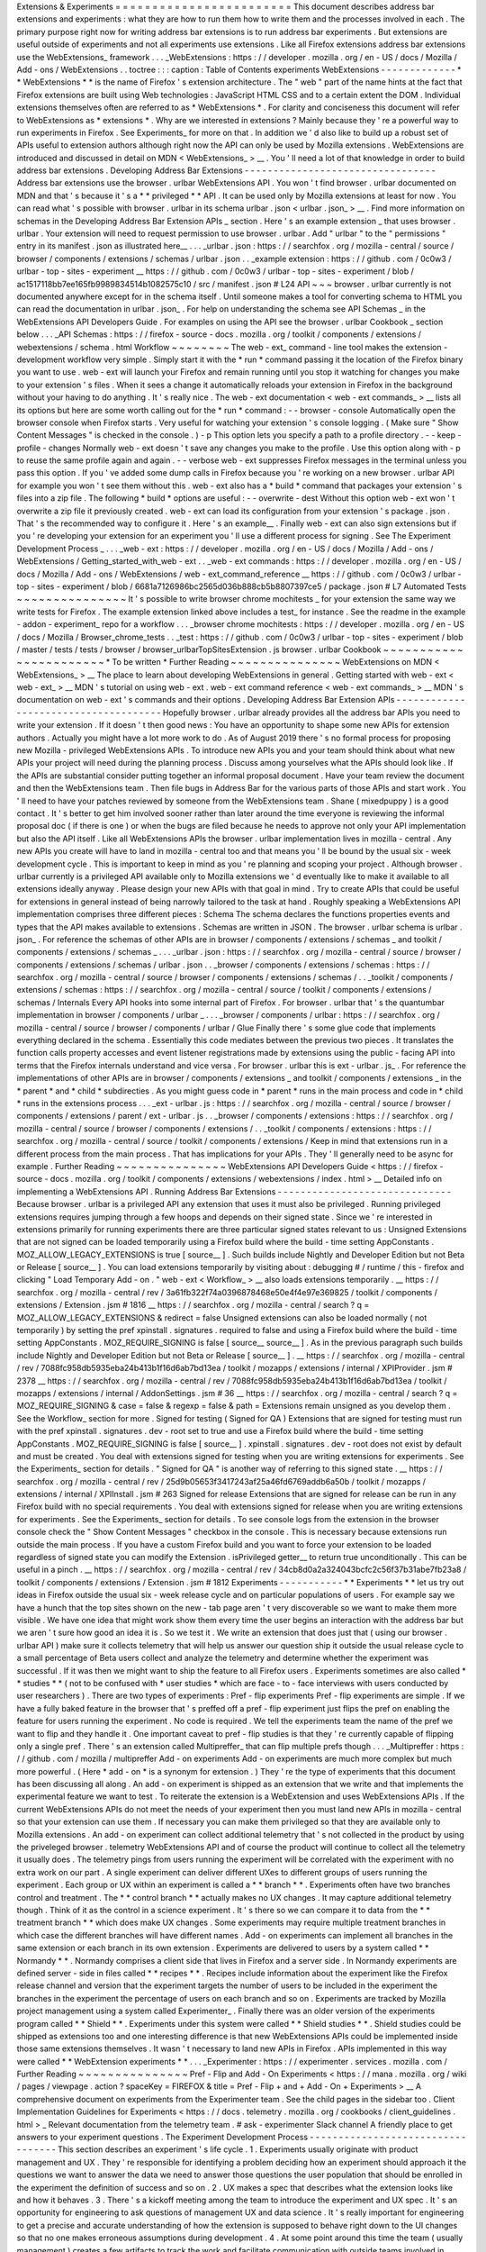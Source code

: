 Extensions
&
Experiments
=
=
=
=
=
=
=
=
=
=
=
=
=
=
=
=
=
=
=
=
=
=
=
=
This
document
describes
address
bar
extensions
and
experiments
:
what
they
are
how
to
run
them
how
to
write
them
and
the
processes
involved
in
each
.
The
primary
purpose
right
now
for
writing
address
bar
extensions
is
to
run
address
bar
experiments
.
But
extensions
are
useful
outside
of
experiments
and
not
all
experiments
use
extensions
.
Like
all
Firefox
extensions
address
bar
extensions
use
the
WebExtensions_
framework
.
.
.
_WebExtensions
:
https
:
/
/
developer
.
mozilla
.
org
/
en
-
US
/
docs
/
Mozilla
/
Add
-
ons
/
WebExtensions
.
.
toctree
:
:
:
caption
:
Table
of
Contents
experiments
WebExtensions
-
-
-
-
-
-
-
-
-
-
-
-
-
*
*
WebExtensions
*
*
is
the
name
of
Firefox
'
s
extension
architecture
.
The
"
web
"
part
of
the
name
hints
at
the
fact
that
Firefox
extensions
are
built
using
Web
technologies
:
JavaScript
HTML
CSS
and
to
a
certain
extent
the
DOM
.
Individual
extensions
themselves
often
are
referred
to
as
*
WebExtensions
*
.
For
clarity
and
conciseness
this
document
will
refer
to
WebExtensions
as
*
extensions
*
.
Why
are
we
interested
in
extensions
?
Mainly
because
they
'
re
a
powerful
way
to
run
experiments
in
Firefox
.
See
Experiments_
for
more
on
that
.
In
addition
we
'
d
also
like
to
build
up
a
robust
set
of
APIs
useful
to
extension
authors
although
right
now
the
API
can
only
be
used
by
Mozilla
extensions
.
WebExtensions
are
introduced
and
discussed
in
detail
on
MDN
<
WebExtensions_
>
__
.
You
'
ll
need
a
lot
of
that
knowledge
in
order
to
build
address
bar
extensions
.
Developing
Address
Bar
Extensions
-
-
-
-
-
-
-
-
-
-
-
-
-
-
-
-
-
-
-
-
-
-
-
-
-
-
-
-
-
-
-
-
-
Address
bar
extensions
use
the
browser
.
urlbar
WebExtensions
API
.
You
won
'
t
find
browser
.
urlbar
documented
on
MDN
and
that
'
s
because
it
'
s
a
*
*
privileged
*
*
API
.
It
can
be
used
only
by
Mozilla
extensions
at
least
for
now
.
You
can
read
what
'
s
possible
with
browser
.
urlbar
in
its
schema
urlbar
.
json
<
urlbar
.
json_
>
__
.
Find
more
information
on
schemas
in
the
Developing
Address
Bar
Extension
APIs
_
section
.
Here
'
s
an
example
extension
_
that
uses
browser
.
urlbar
.
Your
extension
will
need
to
request
permission
to
use
browser
.
urlbar
.
Add
"
urlbar
"
to
the
"
permissions
"
entry
in
its
manifest
.
json
as
illustrated
here__
.
.
.
_urlbar
.
json
:
https
:
/
/
searchfox
.
org
/
mozilla
-
central
/
source
/
browser
/
components
/
extensions
/
schemas
/
urlbar
.
json
.
.
_example
extension
:
https
:
/
/
github
.
com
/
0c0w3
/
urlbar
-
top
-
sites
-
experiment
__
https
:
/
/
github
.
com
/
0c0w3
/
urlbar
-
top
-
sites
-
experiment
/
blob
/
ac1517118bb7ee165fb9989834514b1082575c10
/
src
/
manifest
.
json
#
L24
API
~
~
~
browser
.
urlbar
currently
is
not
documented
anywhere
except
for
in
the
schema
itself
.
Until
someone
makes
a
tool
for
converting
schema
to
HTML
you
can
read
the
documentation
in
urlbar
.
json_
.
For
help
on
understanding
the
schema
see
API
Schemas
_
in
the
WebExtensions
API
Developers
Guide
.
For
examples
on
using
the
API
see
the
browser
.
urlbar
Cookbook
_
section
below
.
.
.
_API
Schemas
:
https
:
/
/
firefox
-
source
-
docs
.
mozilla
.
org
/
toolkit
/
components
/
extensions
/
webextensions
/
schema
.
html
Workflow
~
~
~
~
~
~
~
~
The
web
-
ext_
command
-
line
tool
makes
the
extension
-
development
workflow
very
simple
.
Simply
start
it
with
the
*
run
*
command
passing
it
the
location
of
the
Firefox
binary
you
want
to
use
.
web
-
ext
will
launch
your
Firefox
and
remain
running
until
you
stop
it
watching
for
changes
you
make
to
your
extension
'
s
files
.
When
it
sees
a
change
it
automatically
reloads
your
extension
in
Firefox
in
the
background
without
your
having
to
do
anything
.
It
'
s
really
nice
.
The
web
-
ext
documentation
<
web
-
ext
commands_
>
__
lists
all
its
options
but
here
are
some
worth
calling
out
for
the
*
run
*
command
:
-
-
browser
-
console
Automatically
open
the
browser
console
when
Firefox
starts
.
Very
useful
for
watching
your
extension
'
s
console
logging
.
(
Make
sure
"
Show
Content
Messages
"
is
checked
in
the
console
.
)
-
p
This
option
lets
you
specify
a
path
to
a
profile
directory
.
-
-
keep
-
profile
-
changes
Normally
web
-
ext
doesn
'
t
save
any
changes
you
make
to
the
profile
.
Use
this
option
along
with
-
p
to
reuse
the
same
profile
again
and
again
.
-
-
verbose
web
-
ext
suppresses
Firefox
messages
in
the
terminal
unless
you
pass
this
option
.
If
you
'
ve
added
some
dump
calls
in
Firefox
because
you
'
re
working
on
a
new
browser
.
urlbar
API
for
example
you
won
'
t
see
them
without
this
.
web
-
ext
also
has
a
*
build
*
command
that
packages
your
extension
'
s
files
into
a
zip
file
.
The
following
*
build
*
options
are
useful
:
-
-
overwrite
-
dest
Without
this
option
web
-
ext
won
'
t
overwrite
a
zip
file
it
previously
created
.
web
-
ext
can
load
its
configuration
from
your
extension
'
s
package
.
json
.
That
'
s
the
recommended
way
to
configure
it
.
Here
'
s
an
example__
.
Finally
web
-
ext
can
also
sign
extensions
but
if
you
'
re
developing
your
extension
for
an
experiment
you
'
ll
use
a
different
process
for
signing
.
See
The
Experiment
Development
Process
_
.
.
.
_web
-
ext
:
https
:
/
/
developer
.
mozilla
.
org
/
en
-
US
/
docs
/
Mozilla
/
Add
-
ons
/
WebExtensions
/
Getting_started_with_web
-
ext
.
.
_web
-
ext
commands
:
https
:
/
/
developer
.
mozilla
.
org
/
en
-
US
/
docs
/
Mozilla
/
Add
-
ons
/
WebExtensions
/
web
-
ext_command_reference
__
https
:
/
/
github
.
com
/
0c0w3
/
urlbar
-
top
-
sites
-
experiment
/
blob
/
6681a7126986bc2565d036b888cb5b8807397ce5
/
package
.
json
#
L7
Automated
Tests
~
~
~
~
~
~
~
~
~
~
~
~
~
~
~
It
'
s
possible
to
write
browser
chrome
mochitests
_
for
your
extension
the
same
way
we
write
tests
for
Firefox
.
The
example
extension
linked
above
includes
a
test_
for
instance
.
See
the
readme
in
the
example
-
addon
-
experiment_
repo
for
a
workflow
.
.
.
_browser
chrome
mochitests
:
https
:
/
/
developer
.
mozilla
.
org
/
en
-
US
/
docs
/
Mozilla
/
Browser_chrome_tests
.
.
_test
:
https
:
/
/
github
.
com
/
0c0w3
/
urlbar
-
top
-
sites
-
experiment
/
blob
/
master
/
tests
/
tests
/
browser
/
browser_urlbarTopSitesExtension
.
js
browser
.
urlbar
Cookbook
~
~
~
~
~
~
~
~
~
~
~
~
~
~
~
~
~
~
~
~
~
~
~
*
To
be
written
*
Further
Reading
~
~
~
~
~
~
~
~
~
~
~
~
~
~
~
WebExtensions
on
MDN
<
WebExtensions_
>
__
The
place
to
learn
about
developing
WebExtensions
in
general
.
Getting
started
with
web
-
ext
<
web
-
ext_
>
__
MDN
'
s
tutorial
on
using
web
-
ext
.
web
-
ext
command
reference
<
web
-
ext
commands_
>
__
MDN
'
s
documentation
on
web
-
ext
'
s
commands
and
their
options
.
Developing
Address
Bar
Extension
APIs
-
-
-
-
-
-
-
-
-
-
-
-
-
-
-
-
-
-
-
-
-
-
-
-
-
-
-
-
-
-
-
-
-
-
-
-
-
Hopefully
browser
.
urlbar
already
provides
all
the
address
bar
APIs
you
need
to
write
your
extension
.
If
it
doesn
'
t
then
good
news
:
You
have
an
opportunity
to
shape
some
new
APIs
for
extension
authors
.
Actually
you
might
have
a
lot
more
work
to
do
.
As
of
August
2019
there
'
s
no
formal
process
for
proposing
new
Mozilla
-
privileged
WebExtensions
APIs
.
To
introduce
new
APIs
you
and
your
team
should
think
about
what
new
APIs
your
project
will
need
during
the
planning
process
.
Discuss
among
yourselves
what
the
APIs
should
look
like
.
If
the
APIs
are
substantial
consider
putting
together
an
informal
proposal
document
.
Have
your
team
review
the
document
and
then
the
WebExtensions
team
.
Then
file
bugs
in
Address
Bar
for
the
various
parts
of
those
APIs
and
start
work
.
You
'
ll
need
to
have
your
patches
reviewed
by
someone
from
the
WebExtensions
team
.
Shane
(
mixedpuppy
)
is
a
good
contact
.
It
'
s
better
to
get
him
involved
sooner
rather
than
later
around
the
time
everyone
is
reviewing
the
informal
proposal
doc
(
if
there
is
one
)
or
when
the
bugs
are
filed
because
he
needs
to
approve
not
only
your
API
implementation
but
also
the
API
itself
.
Like
all
WebExtensions
APIs
the
browser
.
urlbar
implementation
lives
in
mozilla
-
central
.
Any
new
APIs
you
create
will
have
to
land
in
mozilla
-
central
too
and
that
means
you
'
ll
be
bound
by
the
usual
six
-
week
development
cycle
.
This
is
important
to
keep
in
mind
as
you
'
re
planning
and
scoping
your
project
.
Although
browser
.
urlbar
currently
is
a
privileged
API
available
only
to
Mozilla
extensions
we
'
d
eventually
like
to
make
it
available
to
all
extensions
ideally
anyway
.
Please
design
your
new
APIs
with
that
goal
in
mind
.
Try
to
create
APIs
that
could
be
useful
for
extensions
in
general
instead
of
being
narrowly
tailored
to
the
task
at
hand
.
Roughly
speaking
a
WebExtensions
API
implementation
comprises
three
different
pieces
:
Schema
The
schema
declares
the
functions
properties
events
and
types
that
the
API
makes
available
to
extensions
.
Schemas
are
written
in
JSON
.
The
browser
.
urlbar
schema
is
urlbar
.
json_
.
For
reference
the
schemas
of
other
APIs
are
in
browser
/
components
/
extensions
/
schemas
_
and
toolkit
/
components
/
extensions
/
schemas
_
.
.
.
_urlbar
.
json
:
https
:
/
/
searchfox
.
org
/
mozilla
-
central
/
source
/
browser
/
components
/
extensions
/
schemas
/
urlbar
.
json
.
.
_browser
/
components
/
extensions
/
schemas
:
https
:
/
/
searchfox
.
org
/
mozilla
-
central
/
source
/
browser
/
components
/
extensions
/
schemas
/
.
.
_toolkit
/
components
/
extensions
/
schemas
:
https
:
/
/
searchfox
.
org
/
mozilla
-
central
/
source
/
toolkit
/
components
/
extensions
/
schemas
/
Internals
Every
API
hooks
into
some
internal
part
of
Firefox
.
For
browser
.
urlbar
that
'
s
the
quantumbar
implementation
in
browser
/
components
/
urlbar
_
.
.
.
_browser
/
components
/
urlbar
:
https
:
/
/
searchfox
.
org
/
mozilla
-
central
/
source
/
browser
/
components
/
urlbar
/
Glue
Finally
there
'
s
some
glue
code
that
implements
everything
declared
in
the
schema
.
Essentially
this
code
mediates
between
the
previous
two
pieces
.
It
translates
the
function
calls
property
accesses
and
event
listener
registrations
made
by
extensions
using
the
public
-
facing
API
into
terms
that
the
Firefox
internals
understand
and
vice
versa
.
For
browser
.
urlbar
this
is
ext
-
urlbar
.
js_
.
For
reference
the
implementations
of
other
APIs
are
in
browser
/
components
/
extensions
_
and
toolkit
/
components
/
extensions
_
in
the
*
parent
*
and
*
child
*
subdirecties
.
As
you
might
guess
code
in
*
parent
*
runs
in
the
main
process
and
code
in
*
child
*
runs
in
the
extensions
process
.
.
.
_ext
-
urlbar
.
js
:
https
:
/
/
searchfox
.
org
/
mozilla
-
central
/
source
/
browser
/
components
/
extensions
/
parent
/
ext
-
urlbar
.
js
.
.
_browser
/
components
/
extensions
:
https
:
/
/
searchfox
.
org
/
mozilla
-
central
/
source
/
browser
/
components
/
extensions
/
.
.
_toolkit
/
components
/
extensions
:
https
:
/
/
searchfox
.
org
/
mozilla
-
central
/
source
/
toolkit
/
components
/
extensions
/
Keep
in
mind
that
extensions
run
in
a
different
process
from
the
main
process
.
That
has
implications
for
your
APIs
.
They
'
ll
generally
need
to
be
async
for
example
.
Further
Reading
~
~
~
~
~
~
~
~
~
~
~
~
~
~
~
WebExtensions
API
Developers
Guide
<
https
:
/
/
firefox
-
source
-
docs
.
mozilla
.
org
/
toolkit
/
components
/
extensions
/
webextensions
/
index
.
html
>
__
Detailed
info
on
implementing
a
WebExtensions
API
.
Running
Address
Bar
Extensions
-
-
-
-
-
-
-
-
-
-
-
-
-
-
-
-
-
-
-
-
-
-
-
-
-
-
-
-
-
-
Because
browser
.
urlbar
is
a
privileged
API
any
extension
that
uses
it
must
also
be
privileged
.
Running
privileged
extensions
requires
jumping
through
a
few
hoops
and
depends
on
their
signed
state
.
Since
we
'
re
interested
in
extensions
primarily
for
running
experiments
there
are
three
particular
signed
states
relevant
to
us
:
Unsigned
Extensions
that
are
not
signed
can
be
loaded
temporarily
using
a
Firefox
build
where
the
build
-
time
setting
AppConstants
.
MOZ_ALLOW_LEGACY_EXTENSIONS
is
true
[
source__
]
.
Such
builds
include
Nightly
and
Developer
Edition
but
not
Beta
or
Release
[
source__
]
.
You
can
load
extensions
temporarily
by
visiting
about
:
debugging
#
/
runtime
/
this
-
firefox
and
clicking
"
Load
Temporary
Add
-
on
.
"
web
-
ext
<
Workflow_
>
__
also
loads
extensions
temporarily
.
__
https
:
/
/
searchfox
.
org
/
mozilla
-
central
/
rev
/
3a61fb322f74a0396878468e50e4f4e97e369825
/
toolkit
/
components
/
extensions
/
Extension
.
jsm
#
1816
__
https
:
/
/
searchfox
.
org
/
mozilla
-
central
/
search
?
q
=
MOZ_ALLOW_LEGACY_EXTENSIONS
&
redirect
=
false
Unsigned
extensions
can
also
be
loaded
normally
(
not
temporarily
)
by
setting
the
pref
xpinstall
.
signatures
.
required
to
false
and
using
a
Firefox
build
where
the
build
-
time
setting
AppConstants
.
MOZ_REQUIRE_SIGNING
is
false
[
source__
source__
]
.
As
in
the
previous
paragraph
such
builds
include
Nightly
and
Developer
Edition
but
not
Beta
or
Release
[
source__
]
.
__
https
:
/
/
searchfox
.
org
/
mozilla
-
central
/
rev
/
7088fc958db5935eba24b413b1f16d6ab7bd13ea
/
toolkit
/
mozapps
/
extensions
/
internal
/
XPIProvider
.
jsm
#
2378
__
https
:
/
/
searchfox
.
org
/
mozilla
-
central
/
rev
/
7088fc958db5935eba24b413b1f16d6ab7bd13ea
/
toolkit
/
mozapps
/
extensions
/
internal
/
AddonSettings
.
jsm
#
36
__
https
:
/
/
searchfox
.
org
/
mozilla
-
central
/
search
?
q
=
MOZ_REQUIRE_SIGNING
&
case
=
false
&
regexp
=
false
&
path
=
Extensions
remain
unsigned
as
you
develop
them
.
See
the
Workflow_
section
for
more
.
Signed
for
testing
(
Signed
for
QA
)
Extensions
that
are
signed
for
testing
must
run
with
the
pref
xpinstall
.
signatures
.
dev
-
root
set
to
true
and
use
a
Firefox
build
where
the
build
-
time
setting
AppConstants
.
MOZ_REQUIRE_SIGNING
is
false
[
source__
]
.
xpinstall
.
signatures
.
dev
-
root
does
not
exist
by
default
and
must
be
created
.
You
deal
with
extensions
signed
for
testing
when
you
are
writing
extensions
for
experiments
.
See
the
Experiments_
section
for
details
.
"
Signed
for
QA
"
is
another
way
of
referring
to
this
signed
state
.
__
https
:
/
/
searchfox
.
org
/
mozilla
-
central
/
rev
/
25d9b05653f3417243af25a46fd6769addb6a50b
/
toolkit
/
mozapps
/
extensions
/
internal
/
XPIInstall
.
jsm
#
263
Signed
for
release
Extensions
that
are
signed
for
release
can
be
run
in
any
Firefox
build
with
no
special
requirements
.
You
deal
with
extensions
signed
for
release
when
you
are
writing
extensions
for
experiments
.
See
the
Experiments_
section
for
details
.
To
see
console
logs
from
the
extension
in
the
browser
console
check
the
"
Show
Content
Messages
"
checkbox
in
the
console
.
This
is
necessary
because
extensions
run
outside
the
main
process
.
If
you
have
a
custom
Firefox
build
and
you
want
to
force
your
extension
to
be
loaded
regardless
of
signed
state
you
can
modify
the
Extension
.
isPrivileged
getter__
to
return
true
unconditionally
.
This
can
be
useful
in
a
pinch
.
__
https
:
/
/
searchfox
.
org
/
mozilla
-
central
/
rev
/
34cb8d0a2a324043bcfc2c56f37b31abe7fb23a8
/
toolkit
/
components
/
extensions
/
Extension
.
jsm
#
1812
Experiments
-
-
-
-
-
-
-
-
-
-
-
*
*
Experiments
*
*
let
us
try
out
ideas
in
Firefox
outside
the
usual
six
-
week
release
cycle
and
on
particular
populations
of
users
.
For
example
say
we
have
a
hunch
that
the
top
sites
shown
on
the
new
-
tab
page
aren
'
t
very
discoverable
so
we
want
to
make
them
more
visible
.
We
have
one
idea
that
might
work
show
them
every
time
the
user
begins
an
interaction
with
the
address
bar
but
we
aren
'
t
sure
how
good
an
idea
it
is
.
So
we
test
it
.
We
write
an
extension
that
does
just
that
(
using
our
browser
.
urlbar
API
)
make
sure
it
collects
telemetry
that
will
help
us
answer
our
question
ship
it
outside
the
usual
release
cycle
to
a
small
percentage
of
Beta
users
collect
and
analyze
the
telemetry
and
determine
whether
the
experiment
was
successful
.
If
it
was
then
we
might
want
to
ship
the
feature
to
all
Firefox
users
.
Experiments
sometimes
are
also
called
*
*
studies
*
*
(
not
to
be
confused
with
*
user
studies
*
which
are
face
-
to
-
face
interviews
with
users
conducted
by
user
researchers
)
.
There
are
two
types
of
experiments
:
Pref
-
flip
experiments
Pref
-
flip
experiments
are
simple
.
If
we
have
a
fully
baked
feature
in
the
browser
that
'
s
preffed
off
a
pref
-
flip
experiment
just
flips
the
pref
on
enabling
the
feature
for
users
running
the
experiment
.
No
code
is
required
.
We
tell
the
experiments
team
the
name
of
the
pref
we
want
to
flip
and
they
handle
it
.
One
important
caveat
to
pref
-
flip
studies
is
that
they
'
re
currently
capable
of
flipping
only
a
single
pref
.
There
'
s
an
extension
called
Multipreffer_
that
can
flip
multiple
prefs
though
.
.
.
_Multipreffer
:
https
:
/
/
github
.
com
/
mozilla
/
multipreffer
Add
-
on
experiments
Add
-
on
experiments
are
much
more
complex
but
much
more
powerful
.
(
Here
*
add
-
on
*
is
a
synonym
for
extension
.
)
They
'
re
the
type
of
experiments
that
this
document
has
been
discussing
all
along
.
An
add
-
on
experiment
is
shipped
as
an
extension
that
we
write
and
that
implements
the
experimental
feature
we
want
to
test
.
To
reiterate
the
extension
is
a
WebExtension
and
uses
WebExtensions
APIs
.
If
the
current
WebExtensions
APIs
do
not
meet
the
needs
of
your
experiment
then
you
must
land
new
APIs
in
mozilla
-
central
so
that
your
extension
can
use
them
.
If
necessary
you
can
make
them
privileged
so
that
they
are
available
only
to
Mozilla
extensions
.
An
add
-
on
experiment
can
collect
additional
telemetry
that
'
s
not
collected
in
the
product
by
using
the
priveleged
browser
.
telemetry
WebExtensions
API
and
of
course
the
product
will
continue
to
collect
all
the
telemetry
it
usually
does
.
The
telemetry
pings
from
users
running
the
experiment
will
be
correlated
with
the
experiment
with
no
extra
work
on
our
part
.
A
single
experiment
can
deliver
different
UXes
to
different
groups
of
users
running
the
experiment
.
Each
group
or
UX
within
an
experiment
is
called
a
*
*
branch
*
*
.
Experiments
often
have
two
branches
control
and
treatment
.
The
*
*
control
branch
*
*
actually
makes
no
UX
changes
.
It
may
capture
additional
telemetry
though
.
Think
of
it
as
the
control
in
a
science
experiment
.
It
'
s
there
so
we
can
compare
it
to
data
from
the
*
*
treatment
branch
*
*
which
does
make
UX
changes
.
Some
experiments
may
require
multiple
treatment
branches
in
which
case
the
different
branches
will
have
different
names
.
Add
-
on
experiments
can
implement
all
branches
in
the
same
extension
or
each
branch
in
its
own
extension
.
Experiments
are
delivered
to
users
by
a
system
called
*
*
Normandy
*
*
.
Normandy
comprises
a
client
side
that
lives
in
Firefox
and
a
server
side
.
In
Normandy
experiments
are
defined
server
-
side
in
files
called
*
*
recipes
*
*
.
Recipes
include
information
about
the
experiment
like
the
Firefox
release
channel
and
version
that
the
experiment
targets
the
number
of
users
to
be
included
in
the
experiment
the
branches
in
the
experiment
the
percentage
of
users
on
each
branch
and
so
on
.
Experiments
are
tracked
by
Mozilla
project
management
using
a
system
called
Experimenter_
.
Finally
there
was
an
older
version
of
the
experiments
program
called
*
*
Shield
*
*
.
Experiments
under
this
system
were
called
*
*
Shield
studies
*
*
.
Shield
studies
could
be
shipped
as
extensions
too
and
one
interesting
difference
is
that
new
WebExtensions
APIs
could
be
implemented
inside
those
same
extensions
themselves
.
It
wasn
'
t
necessary
to
land
new
APIs
in
Firefox
.
APIs
implemented
in
this
way
were
called
*
*
WebExtension
experiments
*
*
.
.
.
_Experimenter
:
https
:
/
/
experimenter
.
services
.
mozilla
.
com
/
Further
Reading
~
~
~
~
~
~
~
~
~
~
~
~
~
~
~
Pref
-
Flip
and
Add
-
On
Experiments
<
https
:
/
/
mana
.
mozilla
.
org
/
wiki
/
pages
/
viewpage
.
action
?
spaceKey
=
FIREFOX
&
title
=
Pref
-
Flip
+
and
+
Add
-
On
+
Experiments
>
__
A
comprehensive
document
on
experiments
from
the
Experimenter
team
.
See
the
child
pages
in
the
sidebar
too
.
Client
Implementation
Guidelines
for
Experiments
<
https
:
/
/
docs
.
telemetry
.
mozilla
.
org
/
cookbooks
/
client_guidelines
.
html
>
_
Relevant
documentation
from
the
telemetry
team
.
#
ask
-
experimenter
Slack
channel
A
friendly
place
to
get
answers
to
your
experiment
questions
.
The
Experiment
Development
Process
-
-
-
-
-
-
-
-
-
-
-
-
-
-
-
-
-
-
-
-
-
-
-
-
-
-
-
-
-
-
-
-
-
-
This
section
describes
an
experiment
'
s
life
cycle
.
1
.
Experiments
usually
originate
with
product
management
and
UX
.
They
'
re
responsible
for
identifying
a
problem
deciding
how
an
experiment
should
approach
it
the
questions
we
want
to
answer
the
data
we
need
to
answer
those
questions
the
user
population
that
should
be
enrolled
in
the
experiment
the
definition
of
success
and
so
on
.
2
.
UX
makes
a
spec
that
describes
what
the
extension
looks
like
and
how
it
behaves
.
3
.
There
'
s
a
kickoff
meeting
among
the
team
to
introduce
the
experiment
and
UX
spec
.
It
'
s
an
opportunity
for
engineering
to
ask
questions
of
management
UX
and
data
science
.
It
'
s
really
important
for
engineering
to
get
a
precise
and
accurate
understanding
of
how
the
extension
is
supposed
to
behave
right
down
to
the
UI
changes
so
that
no
one
makes
erroneous
assumptions
during
development
.
4
.
At
some
point
around
this
time
the
team
(
usually
management
)
creates
a
few
artifacts
to
track
the
work
and
facilitate
communication
with
outside
teams
involved
in
shipping
experiments
.
They
include
:
*
A
page
on
Experimenter
<
Experiments_
>
__
*
A
QA
PI
(
product
integrity
)
request
so
that
QA
resources
are
allocated
*
A
bug
in
Data
Science
:
:
Experiment
Collaboration
__
so
that
data
science
can
track
the
work
and
discuss
telemetry
(
engineering
might
file
this
one
)
__
https
:
/
/
bugzilla
.
mozilla
.
org
/
enter_bug
.
cgi
?
assigned_to
=
nobody
%
40mozilla
.
org
&
bug_ignored
=
0
&
bug_severity
=
normal
&
bug_status
=
NEW
&
bug_type
=
task
&
cf_firefox_messaging_system
=
-
-
-
&
cf_fx_iteration
=
-
-
-
&
cf_fx_points
=
-
-
-
&
comment
=
%
23
%
23
%
20Brief
%
20Description
%
20of
%
20the
%
20request
%
20
%
28required
%
29
%
3A
%
0D
%
0A
%
0D
%
0A
%
23
%
23
%
20Business
%
20purpose
%
20for
%
20this
%
20request
%
20
%
28required
%
29
%
3A
%
0D
%
0A
%
0D
%
0A
%
23
%
23
%
20Requested
%
20timelines
%
20for
%
20the
%
20request
%
20or
%
20how
%
20this
%
20fits
%
20into
%
20roadmaps
%
20or
%
20critical
%
20decisions
%
20
%
28required
%
29
%
3A
%
0D
%
0A
%
0D
%
0A
%
23
%
23
%
20Links
%
20to
%
20any
%
20assets
%
20
%
28e
.
g
%
20Start
%
20of
%
20a
%
20PHD
%
2C
%
20BRD
%
3B
%
20any
%
20document
%
20that
%
20helps
%
20describe
%
20the
%
20project
%
29
%
3A
%
0D
%
0A
%
0D
%
0A
%
23
%
23
%
20Name
%
20of
%
20Data
%
20Scientist
%
20
%
28If
%
20Applicable
%
29
%
3A
%
0D
%
0A
%
0D
%
0A
%
2APlease
%
20note
%
20if
%
20it
%
20is
%
20found
%
20that
%
20not
%
20enough
%
20information
%
20has
%
20been
%
20given
%
20this
%
20will
%
20delay
%
20the
%
20triage
%
20of
%
20this
%
20request
.
%
2A
&
component
=
Experiment
%
20Collaboration
&
contenttypemethod
=
list
&
contenttypeselection
=
text
%
2Fplain
&
filed_via
=
standard_form
&
flag_type
-
4
=
X
&
flag_type
-
607
=
X
&
flag_type
-
800
=
X
&
flag_type
-
803
=
X
&
flag_type
-
936
=
X
&
form_name
=
enter_bug
&
maketemplate
=
Remember
%
20values
%
20as
%
20bookmarkable
%
20template
&
op_sys
=
Unspecified
&
priority
=
-
-
&
product
=
Data
%
20Science
&
rep_platform
=
Unspecified
&
target_milestone
=
-
-
-
&
version
=
unspecified
5
.
Engineering
breaks
down
the
work
and
files
bugs
.
There
'
s
another
engineering
meeting
to
discuss
the
breakdown
or
it
'
s
discussed
asynchronously
.
6
.
Engineering
sets
up
a
GitHub
repo
for
the
extension
.
See
Implementing
Experiments
_
for
an
example
repo
you
can
clone
to
get
started
.
Disable
GitHub
Issues
on
the
repo
so
that
QA
will
file
bugs
in
Bugzilla
instead
of
GitHub
.
There
'
s
nothing
wrong
with
GitHub
Issues
but
our
team
'
s
project
management
tracks
all
work
through
Bugzilla
.
If
it
'
s
not
there
it
'
s
not
captured
.
7
.
Engineering
or
management
fills
out
the
Add
-
on
section
of
the
Experimenter
page
as
much
as
possible
at
this
point
.
"
Active
Experiment
Name
"
isn
'
t
necessary
and
"
Signed
Release
URL
"
won
'
t
be
available
until
the
end
of
the
process
.
8
.
Engineering
implements
the
extension
and
any
new
WebExtensions
APIs
it
requires
.
As
discussed
in
Developing
Address
Bar
Extension
APIs
_
APIs
land
in
mozilla
-
central
not
the
extension
so
if
your
experiment
requires
new
APIs
to
some
extent
it
will
be
bound
to
the
usual
six
-
week
release
cycle
even
though
the
extension
itself
isn
'
t
.
This
is
important
to
keep
in
mind
as
you
'
re
planning
and
scoping
your
work
.
Experiments
usually
target
a
certain
version
of
Firefox
not
necessarily
for
any
reason
other
than
project
management
.
You
may
end
up
uplifting
lots
of
bugs
towards
the
end
of
the
release
cycle
.
9
.
When
the
extension
is
done
engineering
or
management
clicks
the
"
Ready
for
Sign
-
Off
"
button
on
the
Experimenter
page
.
That
changes
the
page
'
s
status
from
"
Draft
"
to
"
Ready
for
Sign
-
Off
"
which
allows
QA
and
other
teams
to
sign
off
on
their
portions
of
the
experiment
.
10
.
Engineering
requests
the
extension
be
signed
"
for
testing
"
(
or
"
for
QA
"
)
.
Michael
(
mythmon
)
from
the
Experiments
team
and
Rehan
(
rdalal
)
from
Services
Engineering
are
good
contacts
.
Build
the
extension
zip
file
using
web
-
ext
as
discussed
in
Workflow_
.
Attach
it
to
a
bug
(
a
metabug
for
implementing
the
extension
for
example
)
needinfo
Michael
or
Rehan
and
ask
him
to
sign
it
.
He
'
ll
attach
the
signed
version
to
the
bug
.
If
neither
Michael
nor
Rehan
is
available
try
asking
in
the
#
ask
-
experimenter
Slack
channel
.
11
.
Engineering
sends
QA
the
link
to
the
signed
extension
and
works
with
them
to
resolve
bugs
they
find
.
12
.
When
QA
signs
off
engineering
asks
Michael
to
sign
the
extension
"
for
release
"
using
the
same
needinfo
process
described
earlier
.
13
.
Paste
the
URL
of
the
signed
extension
in
the
"
Signed
Release
URL
"
textbox
of
the
Add
-
on
section
of
the
Experimenter
page
.
14
.
Other
teams
sign
off
as
they
'
re
ready
.
15
.
The
experiment
ships
!
Implementing
Experiments
-
-
-
-
-
-
-
-
-
-
-
-
-
-
-
-
-
-
-
-
-
-
-
-
This
section
discusses
how
to
implement
add
-
on
experiments
.
Pref
-
flip
experiments
are
much
simpler
and
don
'
t
need
a
lot
of
explanation
.
You
should
be
familiar
with
the
concepts
discussed
in
the
Developing
Address
Bar
Extensions
_
and
Running
Address
Bar
Extensions
_
sections
before
reading
this
one
.
The
most
salient
thing
about
add
-
on
experiments
is
that
they
'
re
implemented
simply
as
privileged
extensions
.
Other
than
being
privileged
they
'
re
really
not
special
and
they
don
'
t
contain
any
files
that
non
-
experiment
extensions
don
'
t
contain
.
So
there
'
s
actually
not
much
to
discuss
in
this
section
that
hasn
'
t
already
been
discussed
elsewhere
in
this
doc
.
By
way
of
example
here
'
s
the
top
-
sites
experiment
extension
<
example
extension_
>
__
.
(
It
'
s
the
same
extension
linked
to
in
the
Developing
Address
Bar
Extensions
_
secton
.
)
Setup
~
~
~
~
~
example
-
addon
-
experiment_
is
a
repo
you
can
clone
to
get
started
.
It
'
s
geared
toward
urlbar
extensions
and
includes
the
stub
of
a
browser
chrome
mochitest
.
.
.
_example
-
addon
-
experiment
:
https
:
/
/
github
.
com
/
0c0w3
/
example
-
addon
-
experiment
browser
.
normandyAddonStudy
~
~
~
~
~
~
~
~
~
~
~
~
~
~
~
~
~
~
~
~
~
~
~
~
~
~
As
discussed
in
Experiments_
an
experiment
typically
has
more
than
one
branch
so
that
it
can
test
different
UXes
.
The
experiment
'
s
extension
(
s
)
needs
to
know
the
branch
the
user
is
enrolled
in
so
that
it
can
behave
appropriately
for
the
branch
:
show
the
user
the
proper
UX
collect
the
proper
telemetry
and
so
on
.
This
is
the
purpose
of
the
browser
.
normandyAddonStudy
WebExtensions
API
.
Like
browser
.
urlbar
it
'
s
a
privileged
API
available
only
to
Mozilla
extensions
.
Its
schema
is
normandyAddonStudy
.
json_
.
It
'
s
a
very
simple
API
.
The
primary
function
is
getStudy
which
returns
the
study
the
user
is
currently
enrolled
in
or
null
if
there
isn
'
t
one
.
(
Recall
that
*
study
*
is
a
synonym
for
*
experiment
*
.
)
One
of
the
first
things
an
experiment
extension
typically
does
is
to
call
this
function
.
The
Normandy
client
in
Firefox
will
keep
an
experiment
extension
installed
only
while
the
experiment
is
active
.
Therefore
getStudy
should
always
return
a
non
-
null
study
object
.
Nevertheless
the
study
object
has
an
active
boolean
property
that
'
s
trivial
to
sanity
check
.
(
The
example
extension
does
.
)
The
more
important
property
is
branch
the
name
of
the
branch
that
the
user
is
enrolled
in
.
Your
extension
should
use
it
to
determine
the
appropriate
UX
.
Finally
there
'
s
an
onUnenroll
event
that
'
s
fired
when
the
user
is
unenrolled
in
the
study
.
It
'
s
not
quite
clear
in
what
cases
an
extension
would
need
to
listen
for
this
event
given
that
Normandy
automatically
uninstalls
extensions
on
unenrollment
.
Maybe
if
they
create
some
persistent
state
that
'
s
not
automatically
undone
on
uninstall
by
the
WebExtensions
framework
?
If
your
extension
itself
needs
to
unenroll
the
user
for
some
reason
call
endStudy
.
.
.
_normandyAddonStudy
.
json
:
https
:
/
/
searchfox
.
org
/
mozilla
-
central
/
source
/
browser
/
components
/
extensions
/
schemas
/
normandyAddonStudy
.
json
Telemetry
~
~
~
~
~
~
~
~
~
Experiments
can
capture
telemetry
in
two
places
:
in
the
product
itself
and
through
the
privileged
browser
.
telemetry
WebExtensions
API
.
The
API
schema
is
telemetry
.
json_
.
The
telemetry
pings
from
users
running
experiments
are
automatically
correlated
with
those
experiments
no
extra
work
required
.
That
'
s
true
regardless
of
whether
the
telemetry
is
captured
in
the
product
or
though
browser
.
telemetry
.
The
address
bar
has
some
in
-
product
preffed
off
telemetry
that
we
want
to
enable
for
all
our
experiments
at
least
that
'
s
the
thinking
as
of
August
2019
.
It
'
s
called
engagement
event
telemetry
_
and
it
records
user
*
engagements
*
with
and
*
abandonments
*
of
the
address
bar
[
source__
]
.
We
added
a
BrowserSetting_
on
browser
.
urlbar
just
to
let
us
flip
the
pref
and
enable
this
telemetry
in
our
experiment
extensions
.
Call
it
like
this
:
:
await
browser
.
urlbar
.
engagementTelemetry
.
set
(
{
value
:
true
}
)
;
.
.
_telemetry
.
json
:
https
:
/
/
searchfox
.
org
/
mozilla
-
central
/
source
/
toolkit
/
components
/
extensions
/
schemas
/
telemetry
.
json
.
.
_engagement
event
telemetry
:
https
:
/
/
bugzilla
.
mozilla
.
org
/
show_bug
.
cgi
?
id
=
1559136
__
https
:
/
/
searchfox
.
org
/
mozilla
-
central
/
rev
/
7088fc958db5935eba24b413b1f16d6ab7bd13ea
/
browser
/
components
/
urlbar
/
UrlbarController
.
jsm
#
598
.
.
_BrowserSetting
:
https
:
/
/
developer
.
mozilla
.
org
/
en
-
US
/
docs
/
Mozilla
/
Add
-
ons
/
WebExtensions
/
API
/
types
/
BrowserSetting
Engineering
Best
Practices
~
~
~
~
~
~
~
~
~
~
~
~
~
~
~
~
~
~
~
~
~
~
~
~
~
~
Clear
up
questions
with
your
UX
person
early
and
often
.
There
'
s
often
a
gap
between
what
they
have
in
their
mind
and
what
you
have
in
yours
.
Nothing
wrong
with
that
it
'
s
just
the
nature
of
development
.
But
misunderstandings
can
cause
big
problems
when
they
'
re
discovered
late
.
This
is
especially
true
of
UX
behaviors
as
opposed
to
visuals
or
styling
.
It
'
s
no
fun
to
realize
at
the
end
of
a
release
cycle
that
you
'
ve
designed
the
wrong
WebExtensions
API
because
some
UX
detail
was
overlooked
.
~
~
~
~
~
~
~
~
~
~
~
~
~
~
~
~
~
~
~
~
~
~
~
~
~
~
~
~
~
~
~
~
~
~
~
~
~
~
~
~
~
~
~
~
~
~
~
~
~
~
~
~
~
~
~
~
~
~
~
~
~
~
~
~
~
~
~
~
~
~
~
~
~
~
~
~
~
~
~
~
Related
to
the
previous
point
make
builds
of
your
extension
for
your
UX
person
so
they
can
test
it
.
~
~
~
~
~
~
~
~
~
~
~
~
~
~
~
~
~
~
~
~
~
~
~
~
~
~
~
~
~
~
~
~
~
~
~
~
~
~
~
~
~
~
~
~
~
~
~
~
~
~
~
~
~
~
~
~
~
~
~
~
~
~
~
~
~
~
~
~
~
~
~
~
~
~
~
~
~
~
~
~
Taking
the
previous
point
even
further
if
your
experiment
will
require
a
substantial
new
API
(
s
)
you
might
think
about
prototyping
the
experiment
entirely
in
a
custom
Firefox
build
before
designing
the
API
at
all
.
Give
it
to
your
UX
person
.
Let
them
disect
it
and
tell
you
all
the
problems
with
it
.
Fill
in
all
the
gaps
in
your
understanding
and
then
design
the
API
.
We
'
ve
never
actually
done
this
though
.
~
~
~
~
~
~
~
~
~
~
~
~
~
~
~
~
~
~
~
~
~
~
~
~
~
~
~
~
~
~
~
~
~
~
~
~
~
~
~
~
~
~
~
~
~
~
~
~
~
~
~
~
~
~
~
~
~
~
~
~
~
~
~
~
~
~
~
~
~
~
~
~
~
~
~
~
~
~
~
~
It
'
s
a
good
idea
to
work
on
the
extension
as
you
'
re
designing
and
developing
the
APIs
it
'
ll
use
.
You
might
even
go
as
far
as
writing
the
first
draft
of
the
extension
before
even
starting
to
implement
the
APIs
.
That
lets
you
spot
problems
that
may
not
be
obvious
were
you
to
design
the
API
in
isolation
.
~
~
~
~
~
~
~
~
~
~
~
~
~
~
~
~
~
~
~
~
~
~
~
~
~
~
~
~
~
~
~
~
~
~
~
~
~
~
~
~
~
~
~
~
~
~
~
~
~
~
~
~
~
~
~
~
~
~
~
~
~
~
~
~
~
~
~
~
~
~
~
~
~
~
~
~
~
~
~
~
Your
extension
'
s
ID
should
end
in
shield
.
mozilla
.
org
.
QA
will
flag
it
if
it
doesn
'
t
.
~
~
~
~
~
~
~
~
~
~
~
~
~
~
~
~
~
~
~
~
~
~
~
~
~
~
~
~
~
~
~
~
~
~
~
~
~
~
~
~
~
~
~
~
~
~
~
~
~
~
~
~
~
~
~
~
~
~
~
~
~
~
~
~
~
~
~
~
~
~
~
~
~
~
~
~
~
~
~
~
Set
"
hidden
"
:
true
in
your
extension
'
s
manifest
.
json
.
That
hides
it
on
about
:
addons
.
(
It
can
still
be
seen
on
about
:
studies
.
)
QA
will
spot
this
if
you
don
'
t
.
~
~
~
~
~
~
~
~
~
~
~
~
~
~
~
~
~
~
~
~
~
~
~
~
~
~
~
~
~
~
~
~
~
~
~
~
~
~
~
~
~
~
~
~
~
~
~
~
~
~
~
~
~
~
~
~
~
~
~
~
~
~
~
~
~
~
~
~
~
~
~
~
~
~
~
~
~
~
~
~
There
are
drawbacks
of
hiding
features
behind
prefs
and
enabling
them
in
experiment
extensions
.
Consider
not
doing
that
if
feasible
or
at
least
weigh
these
drawbacks
against
your
expected
benefits
.
*
Prefs
stay
flipped
on
in
private
windows
but
experiments
often
have
special
requirements
around
private
-
browsing
mode
(
PBM
)
.
Usually
they
shouldn
'
t
be
active
in
PBM
at
all
unless
of
course
the
point
of
the
experiment
is
to
test
PBM
.
Extensions
also
must
request
PBM
access
(
"
incognito
"
in
WebExtensions
terms
)
and
the
user
can
disable
access
at
any
time
.
The
result
is
that
part
of
your
experiment
could
remain
enabled
the
part
behind
the
pref
while
other
parts
are
disabled
.
*
Prefs
stay
flipped
on
in
safe
mode
even
though
your
extension
(
like
all
extensions
)
will
be
disabled
.
This
might
be
a
bug__
in
the
WebExtensions
framework
though
.
__
https
:
/
/
bugzilla
.
mozilla
.
org
/
show_bug
.
cgi
?
id
=
1576997
